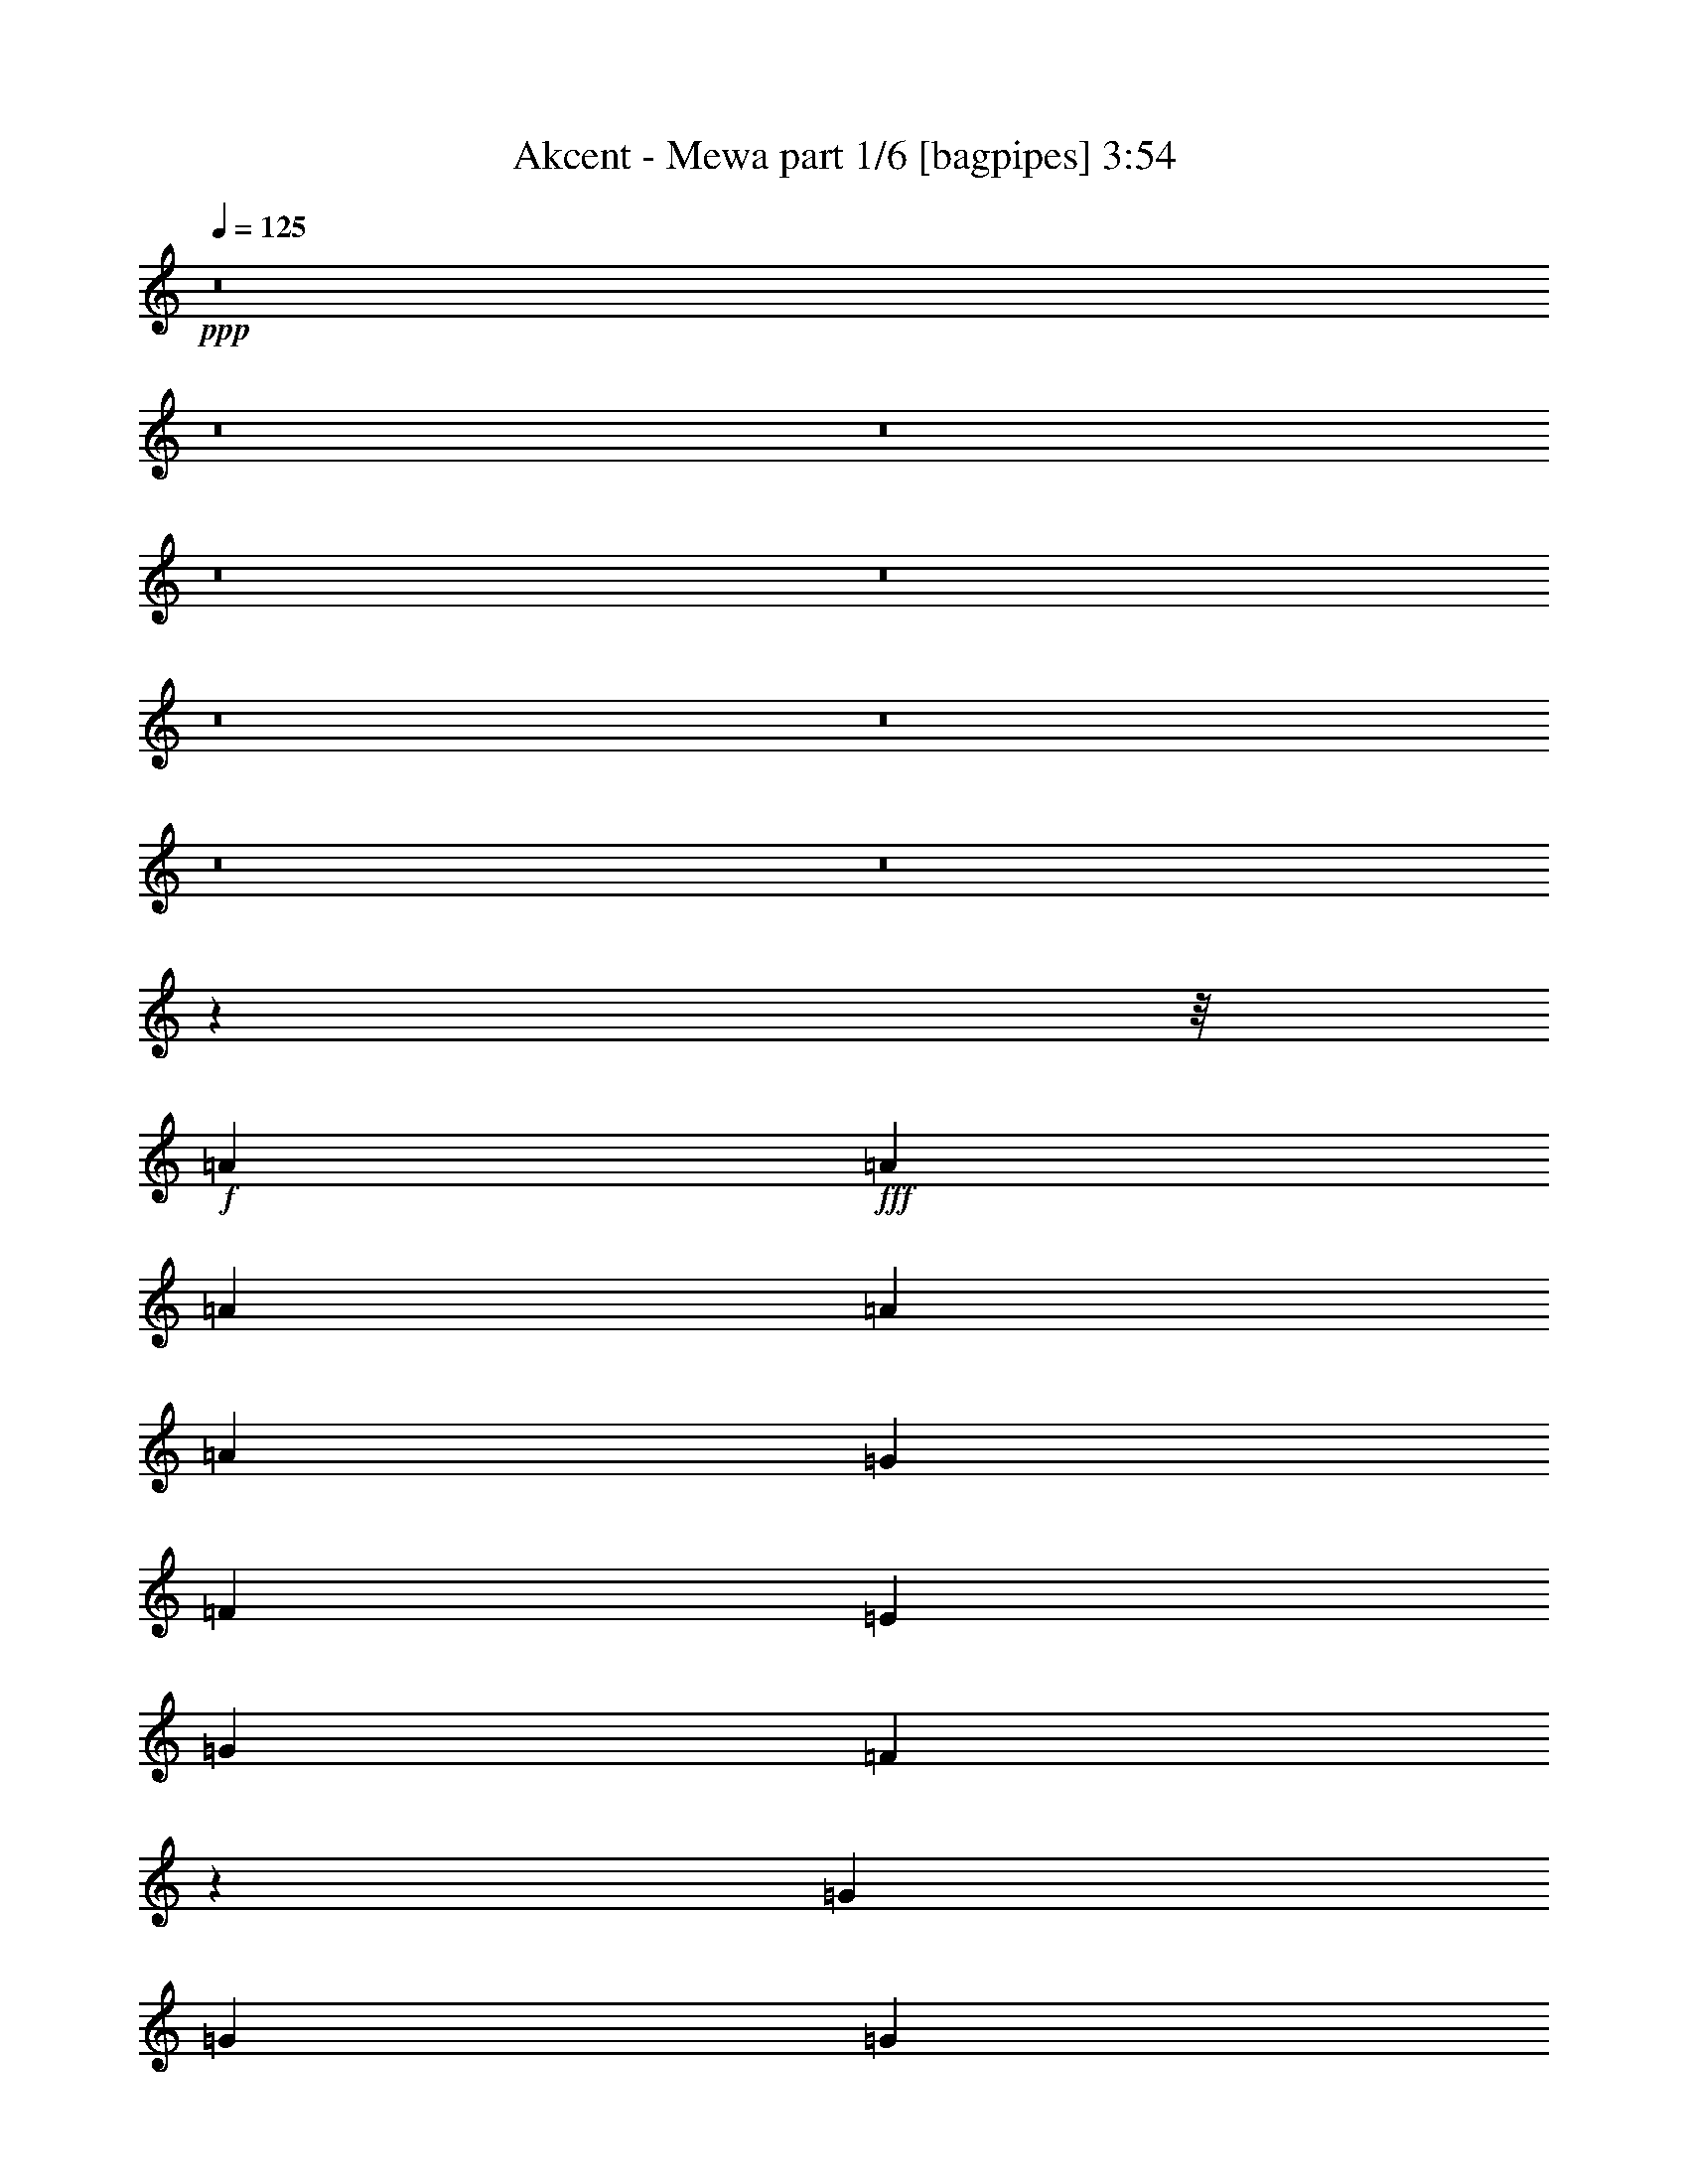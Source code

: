 % Produced with Bruzo's Transcoding Environment
% Transcribed by  Bruzo

X:1
T:  Akcent - Mewa part 1/6 [bagpipes] 3:54
Z: Transcribed with BruTE 64
L: 1/4
Q: 125
K: C
Z: Transcribed with BruTE 64
L: 1/4
Q: 125
K: C
+ppp+
z8
z8
z8
z8
z8
z8
z8
z8
z8
z209585/26448
z/8
+f+
[=A4409/8816]
+fff+
[=A4409/8816]
[=A4409/8816]
[=A4409/8816]
[=A4409/8816]
[=G4409/8816]
[=F4409/8816]
[=E4409/8816]
[=G4409/8816]
[=F467/912]
z39523/13224
[=G4409/8816]
[=G4409/8816]
[=G4409/8816]
[=G4409/8816]
[=G4409/8816]
[=D4409/8816]
[=E4409/8816]
[=F4409/8816]
[=E13361/13224]
z39547/13224
[=D4409/8816]
[=D4409/8816]
[=D4409/8816]
[=D4409/8816]
[=A4409/8816]
[=A4409/8816]
[=B4409/8816]
[=A4409/8816]
[=c4409/8816]
[=A13447/26448]
z39571/13224
[=B4409/8816]
[=B4409/8816]
[=B4409/8816]
[=E4409/8816]
[=E4409/8816]
[=E4409/8816]
[=c4409/8816]
[=B4409/8816]
[=A13313/13224]
z66049/13224
[=A4409/4408]
[=B4409/4408]
[=c13227/8816]
[=B4409/8816]
[=A4409/8816]
[=E4409/8816]
[=F4409/8816]
[=G4409/8816]
[=F13277/13224]
z6601/3306
[=G4409/8816]
[=A4409/8816]
[=B13227/8816]
[=A4409/8816]
[=G4409/8816]
[=D4409/8816]
[=E4409/8816]
[=F4409/8816]
[=E457/456]
z39655/13224
[=D4409/8816]
[=D4409/8816]
[=D4409/8816]
[=D4409/8816]
[=A4409/8816]
[=A4409/8816]
[=B4409/8816]
[=A4409/8816]
[=c4409/8816]
[=A39679/26448]
z26455/13224
[=B4409/8816]
[=B4409/8816]
[=B4409/8816]
[=E4409/8816]
[=E4409/8816]
[=E4409/8816]
[=c4409/8816]
[=B4409/8816]
[=A695/696]
z13249/13224
[=A4409/4408]
[=B4409/4408]
[=c13227/8816]
[=B4409/8816]
[=A4409/8816]
[=E4409/8816]
[=F4409/8816]
[=G4409/8816]
[=F13181/13224]
z6625/3306
[=G4409/8816]
[=A4409/8816]
[=B13227/8816]
[=A4409/8816]
[=G4409/8816]
[=D4409/8816]
[=E4409/8816]
[=F4409/8816]
[=E13157/13224]
z39751/13224
[=D4409/8816]
[=D4409/8816]
[=D4409/8816]
[=D4409/8816]
[=A4409/8816]
[=A4409/8816]
[=B4409/8816]
[=A4409/8816]
[=c4409/8816]
[=A39487/26448]
z26551/13224
[=B4409/8816]
[=B4409/8816]
[=B4409/8816]
[=E4409/8816]
[=E4409/8816]
[=E4409/8816]
[=c4409/8816]
[=B4409/8816]
[=A13109/13224]
z92707/13224
[=A4409/8816]
[=A4409/8816]
[=A4409/8816]
[=A4409/8816]
[=A4409/8816]
[=G4409/8816]
[=F4409/8816]
[=E4409/8816]
[=G4409/8816]
[=F12919/26448]
z39835/13224
[=G4409/8816]
[=G4409/8816]
[=G4409/8816]
[=G4409/8816]
[=G4409/8816]
[=D4409/8816]
[=E4409/8816]
[=F4409/8816]
[=E13049/13224]
z39859/13224
[=D4409/8816]
[=D4409/8816]
[=D4409/8816]
[=D4409/8816]
[=A4409/8816]
[=A4409/8816]
[=B4409/8816]
[=A4409/8816]
[=c4409/8816]
[=A12823/26448]
z1679/551
[=B4409/8816]
[=B4409/8816]
[=B4409/8816]
[=E4409/8816]
[=E4409/8816]
[=E4409/8816]
[=c4409/8816]
[=B4409/8816]
[=A8943/8816]
z43965/8816
[=A4409/4408]
[=B4409/4408]
[=c13227/8816]
[=B4409/8816]
[=A4409/8816]
[=E4409/8816]
[=F4409/8816]
[=G4409/8816]
[=F8919/8816]
z17535/8816
[=G4409/8816]
[=A4409/8816]
[=B13227/8816]
[=A4409/8816]
[=G4409/8816]
[=D4409/8816]
[=E4409/8816]
[=F4409/8816]
[=E307/304]
z26369/8816
[=D4409/8816]
[=D4409/8816]
[=D4409/8816]
[=D4409/8816]
[=A4409/8816]
[=A4409/8816]
[=B4409/8816]
[=A4409/8816]
[=c4409/8816]
[=A6647/4408]
z17569/8816
[=B4409/8816]
[=B4409/8816]
[=B4409/8816]
[=E4409/8816]
[=E4409/8816]
[=E4409/8816]
[=c4409/8816]
[=B4409/8816]
[=A8871/8816]
z8765/8816
[=A4409/4408]
[=B4409/4408]
[=c13227/8816]
[=B4409/8816]
[=A4409/8816]
[=E4409/8816]
[=F4409/8816]
[=G4409/8816]
[=F8855/8816]
z17599/8816
[=G4409/8816]
[=A4409/8816]
[=B13227/8816]
[=A4409/8816]
[=G4409/8816]
[=D4409/8816]
[=E4409/8816]
[=F4409/8816]
[=E8839/8816]
z26433/8816
[=D4409/8816]
[=D4409/8816]
[=D4409/8816]
[=D4409/8816]
[=A4409/8816]
[=A4409/8816]
[=B4409/8816]
[=A4409/8816]
[=c4409/8816]
[=A6615/4408]
z17633/8816
[=B4409/8816]
[=B4409/8816]
[=B4409/8816]
[=E4409/8816]
[=E4409/8816]
[=E4409/8816]
[=c4409/8816]
[=B4409/8816]
[=A8807/8816]
z8
z8
z8
z8
z61801/8816
[=A4409/8816]
[=A4409/8816]
[=A4409/8816]
[=A4409/8816]
[=A4409/8816]
[=G4409/8816]
[=F4409/8816]
[=E4409/8816]
[=G4409/8816]
[=F2155/4408]
z26553/8816
[=G4409/8816]
[=G4409/8816]
[=G4409/8816]
[=G4409/8816]
[=G4409/8816]
[=D4409/8816]
[=E4409/8816]
[=F4409/8816]
[=E8703/8816]
z26569/8816
[=D4409/8816]
[=D4409/8816]
[=D4409/8816]
[=D4409/8816]
[=A4409/8816]
[=A4409/8816]
[=B4409/8816]
[=A4409/8816]
[=c4409/8816]
[=A2139/4408]
z26585/8816
[=B7027/13224]
[=B4409/8816]
[=B4409/8816]
[=E4409/8816]
[=E4409/8816]
[=E4409/8816]
[=c4409/8816]
[=B4409/8816]
[=A26839/26448]
z131885/26448
[=A4409/4408]
[=B4409/4408]
[=c13227/8816]
[=B4409/8816]
[=A4409/8816]
[=E4409/8816]
[=F4409/8816]
[=G4409/8816]
[=F923/912]
z52595/26448
[=G4409/8816]
[=A4409/8816]
[=B13227/8816]
[=A4409/8816]
[=G4409/8816]
[=D4409/8816]
[=E4409/8816]
[=F4409/8816]
[=E26719/26448]
z4163/1392
[=D4409/8816]
[=D4409/8816]
[=D4409/8816]
[=D4409/8816]
[=A4409/8816]
[=A4409/8816]
[=B4409/8816]
[=A4409/8816]
[=c4409/8816]
[=A9973/6612]
z52697/26448
[=B4409/8816]
[=B4409/8816]
[=B4409/8816]
[=E4409/8816]
[=E4409/8816]
[=E4409/8816]
[=c4409/8816]
[=B4409/8816]
[=A26623/26448]
z26285/26448
[=A4409/4408]
[=B4409/4408]
[=c13227/8816]
[=B4409/8816]
[=A4409/8816]
[=E4409/8816]
[=F4409/8816]
[=G4409/8816]
[=F26575/26448]
z52787/26448
[=G4409/8816]
[=A4409/8816]
[=B13227/8816]
[=A4409/8816]
[=G4409/8816]
[=D4409/8816]
[=E4409/8816]
[=F4409/8816]
[=E26527/26448]
z79289/26448
[=D4409/8816]
[=D4409/8816]
[=D4409/8816]
[=D4409/8816]
[=A4409/8816]
[=A4409/8816]
[=B4409/8816]
[=A4409/8816]
[=c4409/8816]
[=A9925/6612]
z52889/26448
[=B4409/8816]
[=B4409/8816]
[=B4409/8816]
[=E4409/8816]
[=E4409/8816]
[=E4409/8816]
[=c4409/8816]
[=B4409/8816]
[=A26431/26448]
z79385/26448
[=D4409/8816]
[=D4409/8816]
[=D4409/8816]
[=D4409/8816]
[=A4409/8816]
[=A4409/8816]
[=B4409/8816]
[=A4409/8816]
[=c4409/8816]
[=A9901/6612]
z52985/26448
[=B4409/8816]
[=B4409/8816]
[=B4409/8816]
[=E4409/8816]
[=E4409/8816]
[=E4409/8816]
[=c4409/8816]
[=B4409/8816]
[=A26335/26448]
z8
z8
z8
z8
z8
z211991/26448
+mf+
[=c'4409/4408]
[=b1705/1653]
[=g4409/4408]
[=e8883/4408]
z8
z/4

X:2
T:  Akcent - Mewa part 2/6 [flute] 3:54
Z: Transcribed with BruTE 40
L: 1/4
Q: 125
K: C
Z: Transcribed with BruTE 40
L: 1/4
Q: 125
K: C
+ppp+
z8
z4410/551
+p+
[=A,4409/1102=C4409/1102=E4409/1102]
[=A,4409/1102=D4409/1102=F4409/1102]
[=G,4409/1102=B,4409/1102=D4409/1102]
[=G,4409/1102=B,4409/1102=E4409/1102]
[=A,4409/1102=D4409/1102=F4409/1102]
[=A,4409/1102=C4409/1102=E4409/1102]
[^G,4409/1102=B,4409/1102=E4409/1102]
[=A,4409/1102=C4409/1102=E4409/1102]
[=A,4409/1102=C4409/1102=E4409/1102]
[=A,4409/1102=D4409/1102=F4409/1102]
[=G,4409/1102=B,4409/1102=D4409/1102]
[=G,4409/1102=B,4409/1102=E4409/1102]
[=F,4409/1102=A,4409/1102=D4409/1102]
[=A,106643/26448=C106643/26448=E106643/26448]
[=G,4409/1102=B,4409/1102=E4409/1102]
[=A,4409/1102=C4409/1102=E4409/1102]
[=A,4409/1102=C4409/1102=E4409/1102]
[=A,4409/1102=D4409/1102=F4409/1102]
[=G,4409/1102=B,4409/1102=D4409/1102]
[=G,4409/1102=B,4409/1102=E4409/1102]
[=F,4409/1102=A,4409/1102=D4409/1102]
[=A,4409/1102=C4409/1102=E4409/1102]
[=G,4409/1102=B,4409/1102=E4409/1102]
[=A,52985/13224=C52985/13224=E52985/13224]
z52831/13224
[=A,4409/1102=C4409/1102=E4409/1102]
[=A,4409/1102=D4409/1102=F4409/1102]
[=G,4409/1102=B,4409/1102=D4409/1102]
[=G,4409/1102=B,4409/1102=E4409/1102]
[=F,4409/1102=A,4409/1102=D4409/1102]
[=A,4409/1102=C4409/1102=E4409/1102]
[=G,4409/1102=B,4409/1102=E4409/1102]
[=A,4409/1102=C4409/1102=E4409/1102]
[=A,4409/1102=C4409/1102=E4409/1102]
[=A,4409/1102=D4409/1102=F4409/1102]
[=G,4409/1102=B,4409/1102=D4409/1102]
[=G,4409/1102=B,4409/1102=E4409/1102]
[=F,4409/1102=A,4409/1102=D4409/1102]
[=A,4409/1102=C4409/1102=E4409/1102]
[=G,4409/1102=B,4409/1102=E4409/1102]
[=A,52781/13224=C52781/13224=E52781/13224]
z53035/13224
[=A,4409/1102=C4409/1102=E4409/1102]
[=A,4409/1102=D4409/1102=F4409/1102]
[=G,4409/1102=B,4409/1102=D4409/1102]
[=G,4409/1102=B,4409/1102=E4409/1102]
[=F,4409/1102=A,4409/1102=D4409/1102]
[=A,53321/13224=C53321/13224=E53321/13224]
[=G,4409/1102=B,4409/1102=E4409/1102]
[=A,35391/8816=C35391/8816=E35391/8816]
z35153/8816
[=A,4409/1102=C4409/1102=E4409/1102]
[=A,4409/1102=D4409/1102=F4409/1102]
[=G,4409/1102=B,4409/1102=D4409/1102]
[=G,4409/1102=B,4409/1102=E4409/1102]
[=F,4409/1102=A,4409/1102=D4409/1102]
[=A,4409/1102=C4409/1102=E4409/1102]
[=G,4409/1102=B,4409/1102=E4409/1102]
[=A,4409/1102=C4409/1102=E4409/1102]
[=A,4409/1102=C4409/1102=E4409/1102]
[=A,4409/1102=D4409/1102=F4409/1102]
[=G,4409/1102=B,4409/1102=D4409/1102]
[=G,4409/1102=B,4409/1102=E4409/1102]
[=F,4409/1102=A,4409/1102=D4409/1102]
[=A,4409/1102=C4409/1102=E4409/1102]
[=G,4409/1102=B,4409/1102=E4409/1102]
[=A,35255/8816=C35255/8816=E35255/8816]
z35289/8816
[=A,4409/1102=C4409/1102=E4409/1102]
[=A,4409/1102=C4409/1102=F4409/1102]
[=G,4409/1102=B,4409/1102=D4409/1102]
[=G,4409/1102=B,4409/1102=E4409/1102]
[=A,4409/1102=C4409/1102=E4409/1102]
[=A,4409/1102=C4409/1102=F4409/1102]
[=G,4409/551=B,4409/551=D4409/551]
[=A,4409/1102=C4409/1102=E4409/1102]
[=A,4409/1102=D4409/1102=F4409/1102]
[=G,4409/1102=B,4409/1102=D4409/1102]
[=G,4409/1102=B,4409/1102=E4409/1102]
[=F,4409/1102=A,4409/1102=D4409/1102]
[=A,4409/1102=C4409/1102=E4409/1102]
[=G,106643/26448=B,106643/26448=E106643/26448]
[=A,106183/26448=C106183/26448=E106183/26448]
z105449/26448
[=A,4409/1102=C4409/1102=E4409/1102]
[=A,4409/1102=D4409/1102=F4409/1102]
[=G,4409/1102=B,4409/1102=D4409/1102]
[=G,4409/1102=B,4409/1102=E4409/1102]
[=F,4409/1102=A,4409/1102=D4409/1102]
[=A,4409/1102=C4409/1102=E4409/1102]
[=G,4409/1102=B,4409/1102=E4409/1102]
[=A,4409/1102=C4409/1102=E4409/1102]
[=A,4409/1102=C4409/1102=E4409/1102]
[=A,4409/1102=D4409/1102=F4409/1102]
[=G,4409/1102=B,4409/1102=D4409/1102]
[=G,4409/1102=B,4409/1102=E4409/1102]
[=F,4409/1102=A,4409/1102=D4409/1102]
[=A,4409/1102=C4409/1102=E4409/1102]
[=G,4409/1102=B,4409/1102=E4409/1102]
[=A,4409/1102=C4409/1102=E4409/1102]
[=F,4409/1102=A,4409/1102=D4409/1102]
[=A,4409/1102=C4409/1102=E4409/1102]
[=G,4409/1102=B,4409/1102=E4409/1102]
[=A,4409/1102=C4409/1102=E4409/1102]
[=A,4409/1102=C4409/1102=E4409/1102]
[=A,4409/1102=D4409/1102=F4409/1102]
[=G,4409/1102=B,4409/1102=D4409/1102]
[=G,4409/1102=B,4409/1102=E4409/1102]
[=F,4409/1102=A,4409/1102=D4409/1102]
[=A,4409/1102=C4409/1102=E4409/1102]
[=G,4409/1102=B,4409/1102=E4409/1102]
[=A,4409/1102=C4409/1102=E4409/1102]
[=F,4409/1102=A,4409/1102=D4409/1102]
[=A,4409/1102=C4409/1102=E4409/1102]
[=G,4409/1102=B,4409/1102=E4409/1102]
[=A,26761/6612=C26761/6612=E26761/6612]
z8
z9/4

X:3
T:  Akcent - Mewa part 3/6 [lute] 3:54
Z: Transcribed with BruTE 100
L: 1/4
Q: 125
K: C
Z: Transcribed with BruTE 100
L: 1/4
Q: 125
K: C
+ppp+
z8
z13231/2204
+fff+
[=A4409/4408]
[=B4409/4408]
[=c13227/8816]
[=B4409/8816]
[=A4409/8816]
[=E3307/13224]
[=E6613/26448]
[=F4409/8816]
[=G4409/8816]
[=F13227/4408]
[=G4409/8816]
[=A4409/8816]
[=B13227/8816]
[=A4409/8816]
[=G4409/8816]
[=D3307/13224]
[=D6613/26448]
[=E4409/8816]
[=F4409/8816]
[=E4409/1102]
[=D4409/8816]
[=D4409/8816]
[=D4409/8816]
[=D4409/8816]
[=A4409/8816]
[=A4409/8816]
[=B4409/8816]
[=A4409/8816]
[=c4409/8816]
[=A3307/13224]
[=A6613/26448]
[=A13227/4408]
[=B4409/8816]
[=B4409/8816]
[=B4409/8816]
[=E4409/8816]
[=E4409/8816]
[=E4409/8816]
[=c4409/8816]
[=B4409/8816]
[=A4409/2204]
[=A4409/4408]
[=B4409/4408]
[=c13227/8816]
[=B4409/8816]
[=A4409/8816]
[=E3307/13224]
[=E6613/26448]
[=F4409/8816]
[=G4409/8816]
[=F13227/4408]
[=G4409/8816]
[=A4409/8816]
[=B13227/8816]
[=A4409/8816]
[=G4409/8816]
[=D3307/13224]
[=D6613/26448]
[=E4409/8816]
[=F4409/8816]
[=E4409/1102]
[=D4409/8816]
[=D4409/8816]
[=D4409/8816]
[=D4409/8816]
[=A4409/8816]
[=A4409/8816]
[=B4409/8816]
[=A4409/8816]
[=c4409/8816]
[=A3307/13224]
[=A155/551]
[=A13227/4408]
[=B4409/8816]
[=B4409/8816]
[=B4409/8816]
[=E4409/8816]
[=E4409/8816]
[=E4409/8816]
[=c4409/8816]
[=B4409/8816]
[=A4409/1102]
[=A6613/26448]
[=A3307/13224]
[=A4409/8816]
[=A4409/8816]
[=A4409/8816]
[=A4409/8816]
[=G4409/8816]
[=F4409/8816]
[=E4409/8816]
[=G4409/8816]
[=F467/912]
z65819/26448
[=F6613/26448]
[=F3307/13224]
[=G4409/8816]
[=G4409/8816]
[=G4409/8816]
[=G4409/8816]
[=G4409/8816]
[=D6613/26448]
[=D3307/13224]
[=E4409/8816]
[=F4409/8816]
[=E13361/13224]
z65867/26448
[=E6613/26448]
[=E3307/13224]
[=D4409/8816]
[=D4409/8816]
[=D4409/8816]
[=D4409/8816]
[=A4409/8816]
[=A4409/8816]
[=B4409/8816]
[=A4409/8816]
[=c4409/8816]
[=A6613/26448]
[=A3307/13224]
[=A6667/6612]
z39467/26448
[=E6613/26448]
[=E3307/13224]
[=B4409/8816]
[=B4409/8816]
[=B4409/8816]
[=E4409/8816]
[=E4409/8816]
[=E4409/8816]
[=c4409/8816]
[=B4409/8816]
[=A/8]
[=A3307/26448]
[=A3307/26448]
[=A3307/26448]
[=A/8]
[=A3307/26448]
[=A3307/26448]
[=A3307/26448]
[=A/8]
[=A3307/26448]
[=A3307/26448]
[=A3307/26448]
[=A/8]
[=A3307/26448]
[=A3307/26448]
[=A3307/26448]
[=A/8]
[=A3307/26448]
[=A3307/26448]
[=A3307/26448]
[=A/8]
[=A3307/26448]
[=A3307/26448]
[=A3467/26448]
z13147/13224
[=E6689/13224=A6689/13224=e6689/13224=a6689/13224]
z46219/13224
[=c13227/8816]
[=B4409/8816]
[=A4409/8816]
[=E6613/26448]
[=E3307/13224]
[=F4409/8816]
[=G4409/8816]
[=F13227/4408]
[=G4409/8816]
[=A4409/8816]
[=B13227/8816]
[=A4409/8816]
[=G4409/8816]
[=D6613/26448]
[=D3307/13224]
[=E4409/8816]
[=F4409/8816]
[=E4409/1102]
[=D4409/8816]
[=D4409/8816]
[=D4409/8816]
[=D4409/8816]
[=A4409/8816]
[=A4409/8816]
[=B4409/8816]
[=A4409/8816]
[=c4409/8816]
[=A6613/26448]
[=A3307/13224]
[=A13227/4408]
[=B4409/8816]
[=B4409/8816]
[=B4409/8816]
[=E4409/8816]
[=E4409/8816]
[=E4409/8816]
[=c4409/8816]
[=B4409/8816]
[=A4409/2204]
[=A4409/4408]
[=B4409/4408]
[=c13227/8816]
[=B4409/8816]
[=A4409/8816]
[=E6613/26448]
[=E3307/13224]
[=F4409/8816]
[=G4409/8816]
[=F13227/4408]
[=G4409/8816]
[=A4409/8816]
[=B13227/8816]
[=A4409/8816]
[=G4409/8816]
[=D6613/26448]
[=D3307/13224]
[=E4409/8816]
[=F4409/8816]
[=E4409/1102]
[=D4409/8816]
[=D4409/8816]
[=D4409/8816]
[=D4409/8816]
[=A4409/8816]
[=A4409/8816]
[=B4409/8816]
[=A4409/8816]
[=c4409/8816]
[=A6613/26448]
[=A3307/13224]
[=A13227/4408]
[=B4409/8816]
[=B4409/8816]
[=B4409/8816]
[=E4409/8816]
[=E4409/8816]
[=E4409/8816]
[=c4409/8816]
[=B4409/8816]
[=A52781/13224]
z53035/13224
[=A6613/26448]
[=A3307/13224]
[=A4409/8816]
[=A4409/8816]
[=A4409/8816]
[=A4409/8816]
[=G4409/8816]
[=F4409/8816]
[=E4409/8816]
[=G4409/8816]
[=F12919/26448]
z3497/1392
[=F6613/26448]
[=F3307/13224]
[=G4409/8816]
[=G4409/8816]
[=G4409/8816]
[=G4409/8816]
[=G4409/8816]
[=D6613/26448]
[=D3307/13224]
[=E4409/8816]
[=F4409/8816]
[=E13049/13224]
z66491/26448
+ff+
[=E6613/26448]
[=E3307/13224]
+fff+
[=D4409/8816]
[=D4409/8816]
[=D4409/8816]
[=D4409/8816]
[=A4409/8816]
[=A4409/8816]
[=B4409/8816]
[=A4409/8816]
[=c4409/8816]
[=A6613/26448]
[=A3307/13224]
[=A6511/6612]
z13639/8816
[=E3307/13224]
[=E6613/26448]
[=B4409/8816]
[=B4409/8816]
[=B4409/8816]
[=E4409/8816]
[=E4409/8816]
[=E4409/8816]
[=c4409/8816]
[=B4409/8816]
[=A3307/26448]
[=A3307/26448]
[=A/8]
[=A3307/26448]
[=A3307/26448]
[=A3307/26448]
[=A/8]
[=A3307/26448]
[=A3307/26448]
[=A3307/26448]
[=A/8]
[=A3307/26448]
[=A3307/26448]
[=A3307/26448]
[=A/8]
[=A3307/26448]
[=A3307/26448]
[=A3307/26448]
[=A/8]
[=A3307/26448]
[=A3307/26448]
[=A3307/26448]
[=A/8]
[=A1835/13224]
z8697/8816
[=E4527/8816=A4527/8816=e4527/8816=a4527/8816]
z30745/8816
[=c13227/8816]
[=B4409/8816]
[=A4409/8816]
[=E3307/13224]
[=E6613/26448]
[=F4409/8816]
[=G4409/8816]
[=F13227/4408]
[=G4409/8816]
[=A4409/8816]
[=B13227/8816]
[=A4409/8816]
[=G4409/8816]
[=D3307/13224]
[=D6613/26448]
[=E4409/8816]
[=F4409/8816]
[=E4409/1102]
[=D4409/8816]
[=D4409/8816]
[=D4409/8816]
[=D4409/8816]
[=A4409/8816]
[=A4409/8816]
[=B4409/8816]
[=A4409/8816]
[=c4409/8816]
[=A3307/13224]
[=A6613/26448]
[=A13227/4408]
[=B4409/8816]
[=B4409/8816]
[=B4409/8816]
[=E4409/8816]
[=E4409/8816]
[=E4409/8816]
[=c4409/8816]
[=B4409/8816]
[=A4409/2204]
[=A4409/4408]
[=B4409/4408]
[=c13227/8816]
[=B4409/8816]
[=A4409/8816]
[=E3307/13224]
[=E6613/26448]
[=F4409/8816]
[=G4409/8816]
[=F13227/4408]
[=G4409/8816]
[=A4409/8816]
[=B13227/8816]
[=A4409/8816]
[=G4409/8816]
[=D3307/13224]
[=D6613/26448]
[=E4409/8816]
[=F4409/8816]
[=E4409/1102]
[=D4409/8816]
[=D4409/8816]
[=D4409/8816]
[=D4409/8816]
[=A4409/8816]
[=A4409/8816]
[=B4409/8816]
[=A4409/8816]
[=c4409/8816]
[=A3307/13224]
[=A6613/26448]
[=A13227/4408]
[=B4409/8816]
[=B4409/8816]
[=B4409/8816]
[=E4409/8816]
[=E4409/8816]
[=E4409/8816]
[=c4409/8816]
[=B4409/8816]
[=A35255/8816]
z35289/8816
[=e4409/2204]
[=a4409/4408]
[=e4409/4408]
[=f3307/13224]
[=g6613/26448]
[=f3307/13224]
[=e6613/26448]
[=f4409/2204]
[=e4409/4408]
[=d4409/2204]
[=g4409/4408]
[=a4409/4408]
[=e13227/4408]
[=a4409/8816]
[=b4409/8816]
[=c'13227/8816]
[=b4409/8816]
[=a4409/8816]
[=e4409/8816]
[=f4409/8816]
[=g4409/8816]
[=f13227/4408]
[=a4409/4408]
[=g4409/1102]
[=d4409/2204]
[=c'3307/13224]
[=b6613/26448]
[=a3307/13224]
+mp+
[=c'6613/26448]
[=b3307/13224]
[=a6349/26448]
z4497/8816
+fff+
[=A3307/13224]
[=A6613/26448]
[=A4409/8816]
[=A4409/8816]
[=A4409/8816]
[=A4409/8816]
[=G4409/8816]
[=F4409/8816]
[=E4409/8816]
[=G4409/8816]
[=F2155/4408]
z1384/551
[=F3307/13224]
[=F6613/26448]
[=G4409/8816]
[=G4409/8816]
[=G4409/8816]
[=G4409/8816]
[=G4409/8816]
[=D3307/13224]
[=D6613/26448]
[=E4409/8816]
[=F4409/8816]
[=E8703/8816]
z1385/551
[=E3307/13224]
[=E6613/26448]
[=D4409/8816]
[=D4409/8816]
[=D4409/8816]
[=D4409/8816]
[=A4409/8816]
[=A4409/8816]
[=B4409/8816]
[=A4409/8816]
[=c4409/8816]
[=A3307/13224]
[=A6613/26448]
[=A8685/8816]
z835/551
[=E3307/13224]
[=E6613/26448]
[=B7027/13224]
[=B4409/8816]
[=B4409/8816]
[=E4409/8816]
[=E4409/8816]
[=E4409/8816]
[=c4409/8816]
[=B4409/8816]
[=A/8]
[=A3307/26448]
[=A3307/26448]
[=A3307/26448]
[=A/8]
[=A3307/26448]
[=A3307/26448]
[=A3307/26448]
[=A/8]
[=A3307/26448]
[=A3307/26448]
[=A3307/26448]
[=A/8]
[=A3307/26448]
[=A3307/26448]
[=A3307/26448]
[=A/8]
[=A3307/26448]
[=A3307/26448]
[=A3307/26448]
[=A/8]
[=A3307/26448]
[=A3307/26448]
[=A230/1653]
z26081/26448
[=E13591/26448=A13591/26448=e13591/26448=a13591/26448]
z92225/26448
[=c13227/8816]
[=B4409/8816]
[=A4409/8816]
[=E6613/26448]
[=E3307/13224]
[=F4409/8816]
[=G4409/8816]
[=F13227/4408]
[=G4409/8816]
[=A4409/8816]
[=B13227/8816]
[=A4409/8816]
[=G4409/8816]
[=D6613/26448]
[=D3307/13224]
[=E4409/8816]
[=F4409/8816]
[=E4409/1102]
[=D4409/8816]
[=D4409/8816]
[=D4409/8816]
[=D4409/8816]
[=A4409/8816]
[=A4409/8816]
[=B4409/8816]
[=A4409/8816]
[=c4409/8816]
[=A6613/26448]
[=A3307/13224]
[=A13227/4408]
[=B4409/8816]
[=B4409/8816]
[=B4409/8816]
[=E4409/8816]
[=E4409/8816]
[=E4409/8816]
[=c4409/8816]
[=B4409/8816]
[=A4409/2204]
[=A4409/4408]
[=B4409/4408]
[=c13227/8816]
[=B4409/8816]
[=A4409/8816]
[=E6613/26448]
[=E3307/13224]
[=F4409/8816]
[=G4409/8816]
[=F13227/4408]
[=G4409/8816]
[=A4409/8816]
[=B13227/8816]
[=A4409/8816]
[=G4409/8816]
[=D6613/26448]
[=D3307/13224]
[=E4409/8816]
[=F4409/8816]
[=E4409/1102]
[=D4409/8816]
[=D4409/8816]
[=D4409/8816]
[=D4409/8816]
[=A4409/8816]
[=A4409/8816]
[=B4409/8816]
[=A4409/8816]
[=c4409/8816]
[=A6613/26448]
[=A3307/13224]
[=A13227/4408]
[=B4409/8816]
[=B4409/8816]
[=B4409/8816]
[=E4409/8816]
[=E4409/8816]
[=E4409/8816]
[=c4409/8816]
[=B4409/8816]
[=A4409/1102]
[=D4409/8816]
[=D4409/8816]
[=D4409/8816]
[=D4409/8816]
[=A4409/8816]
[=A4409/8816]
[=B4409/8816]
[=A4409/8816]
[=c4409/8816]
[=A6613/26448]
[=A3307/13224]
[=A13227/4408]
[=B4409/8816]
[=B4409/8816]
[=B4409/8816]
[=E4409/8816]
[=E4409/8816]
[=E4409/8816]
[=c4409/8816]
[=B4409/8816]
[=A4409/2204]
[=A4409/4408]
[=B4409/4408]
[=c13227/8816]
[=B4409/8816]
[=A4409/8816]
[=E6613/26448]
[=E3307/13224]
[=F4409/8816]
[=G4409/8816]
[=F13227/4408]
[=G4409/8816]
[=A4409/8816]
[=B13227/8816]
[=A4409/8816]
[=G4409/8816]
[=D6613/26448]
[=D3307/13224]
[=E4409/8816]
[=F4409/8816]
[=E4409/1102]
[=D4409/8816]
[=D4409/8816]
[=D4409/8816]
[=D4409/8816]
[=A4409/8816]
[=A4409/8816]
[=B4409/8816]
[=A4409/8816]
[=c4409/8816]
[=A6613/26448]
[=A3307/13224]
[=A13227/4408]
[=B4409/8816]
[=B4409/8816]
[=B4409/8816]
[=E4409/8816]
[=E4409/8816]
[=E4409/8816]
[=c4409/8816]
[=B4409/8816]
[=A4409/1102]
[=D4409/8816]
[=D4409/8816]
[=D4409/8816]
[=D4409/8816]
[=A4409/8816]
[=A4409/8816]
[=B4409/8816]
[=A4409/8816]
[=c4409/8816]
[=A6613/26448]
[=A3307/13224]
[=A13227/4408]
[=B4409/8816]
[=B4409/8816]
[=B4409/8816]
[=E4409/8816]
[=E4409/8816]
[=E4409/8816]
[=c4409/8816]
[=B4409/8816]
[=A4409/4408]
[=c4409/4408=c'4409/4408]
[=B1705/1653=b1705/1653]
[=G4409/4408=g4409/4408]
[=E8883/4408=e8883/4408]
z8
z/4

X:4
T:  Akcent - Mewa part 4/6 [harp] 3:54
Z: Transcribed with BruTE 90
L: 1/4
Q: 125
K: C
Z: Transcribed with BruTE 90
L: 1/4
Q: 125
K: C
+ppp+
z8
z8
z8
z8
z8
z8
z22093/4408
+fff+
[=G4409/4408=g4409/4408]
+f+
[=A4409/4408=a4409/4408]
[=B4409/4408=b4409/4408]
[=A1095/551=a1095/551]
z13285/4408
[=c4409/4408=c'4409/4408]
[=B4409/4408=b4409/4408]
[=G4409/4408=g4409/4408]
[=D1094/551=d1094/551]
z80585/26448
[=G4409/4408=g4409/4408]
[=F4409/4408=f4409/4408]
[=E4984/1653=e4984/1653]
z8
z8
z8
z8
z8
z8
z8
z8
z8
z46307/6612
[=G4409/4408=g4409/4408]
[=A4409/4408=a4409/4408]
[=B4409/4408=b4409/4408]
[=A26393/13224=a26393/13224]
z19871/6612
[=c4409/4408=c'4409/4408]
[=B4409/4408=b4409/4408]
[=G4409/4408=g4409/4408]
[=D26369/13224=d26369/13224]
z19883/6612
[=G4409/4408=g4409/4408]
[=F4409/4408=f4409/4408]
[=E9893/3306=e9893/3306]
z8
z8
z8
z8
z8
z8
z8
z8
z8
z8
z13481/4408
[=G4409/4408=g4409/4408]
[=A4409/4408=a4409/4408]
[=B4409/4408=b4409/4408]
[=A17663/8816=a17663/8816]
z26427/8816
[=c4409/4408=c'4409/4408]
[=B4409/4408=b4409/4408]
[=G4409/4408=g4409/4408]
[=D17647/8816=d17647/8816]
z26443/8816
[=G4409/4408=g4409/4408]
[=F4409/4408=f4409/4408]
[=E26449/8816=e26449/8816]
z8
z8
z8
z8
z8
z8
z8
z8
z8
z8
z8
z8
z8
z8
z20219/6612
[=G4409/4408=g4409/4408]
[=A4409/4408=a4409/4408]
[=B4409/4408=b4409/4408]
[=A52999/26448=a52999/26448]
z79271/26448
[=c4409/4408=c'4409/4408]
[=B4409/4408=b4409/4408]
[=G4409/4408=g4409/4408]
[=D52951/26448=d52951/26448]
z79319/26448
[=G4409/4408=g4409/4408]
[=F4409/4408=f4409/4408]
[=E79357/26448=e79357/26448]
z8
z8
z8
z8
z8
z8
z8
z8
z8
z8
z5/16

X:5
T:  Akcent - Mewa part 5/6 [theorbo] 3:54
Z: Transcribed with BruTE 64
L: 1/4
Q: 125
K: C
Z: Transcribed with BruTE 64
L: 1/4
Q: 125
K: C
+ppp+
z8
z13231/2204
+fff+
[=A,4409/8816]
[=A,4409/8816]
[=B,4409/8816]
[=B,4409/8816]
[=A,4409/8816]
[=A,4409/8816]
[=A,4409/8816]
[=A,4409/8816]
[=A,4409/8816]
[=A,4409/8816]
[=A,4409/8816]
[=A,4409/8816]
[=D4409/8816]
[=D4409/8816]
[=D4409/8816]
[=D4409/8816]
[=D4409/8816]
[=D4409/8816]
[=D4409/8816]
[=D4409/8816]
[=G,4409/8816]
[=G,4409/8816]
[=G,4409/8816]
[=G,4409/8816]
[=G,4409/8816]
[=G,4409/8816]
[=G,4409/8816]
[=G,4409/8816]
[=E4409/8816]
[=E4409/8816]
[=E4409/8816]
[=E4409/8816]
[=E4409/8816]
[=E4409/8816]
[=E4409/8816]
[=E4409/8816]
[=D4409/8816]
[=D4409/8816]
[=D4409/8816]
[=D4409/8816]
[=D4409/8816]
[=D4409/8816]
[=D4409/8816]
[=D4409/8816]
[=A,4409/8816]
[=A,4409/8816]
[=A,4409/8816]
[=A,4409/8816]
[=A,4409/8816]
[=A,4409/8816]
[=A,4409/8816]
[=A,4409/8816]
[=E4409/8816]
[=E4409/8816]
[=E4409/8816]
[=E4409/8816]
[=E4409/8816]
[=E4409/8816]
[=E4409/8816]
[=E4409/8816]
[=A,4409/8816]
[=A,4409/8816]
[=A,4409/8816]
[=A,4409/8816]
[=A,4409/8816]
[=A,4409/8816]
[=A,4409/8816]
[=A,4409/8816]
[=A,4409/8816]
[=A,4409/8816]
[=A,4409/8816]
[=A,4409/8816]
[=A,4409/8816]
[=A,4409/8816]
[=A,4409/8816]
[=A,4409/8816]
[=D4409/8816]
[=D4409/8816]
[=D4409/8816]
[=D4409/8816]
[=D4409/8816]
[=D4409/8816]
[=D4409/8816]
[=D4409/8816]
[=G,4409/8816]
[=G,4409/8816]
[=G,4409/8816]
[=G,4409/8816]
[=G,4409/8816]
[=G,4409/8816]
[=G,4409/8816]
[=G,4409/8816]
[=E4409/8816]
[=E4409/8816]
[=E4409/8816]
[=E4409/8816]
[=E4409/8816]
[=E4409/8816]
[=E4409/8816]
[=E4409/8816]
[=D4409/8816]
[=D4409/8816]
[=D4409/8816]
[=D4409/8816]
[=D4409/8816]
[=D4409/8816]
[=D4409/8816]
[=D4409/8816]
[=A,4409/8816]
[=A,7027/13224]
[=A,4409/8816]
[=A,4409/8816]
[=A,4409/8816]
[=A,4409/8816]
[=A,4409/8816]
[=A,4409/8816]
[=E4409/8816]
[=E4409/8816]
[=E4409/8816]
[=E4409/8816]
[=E4409/8816]
[=E4409/8816]
[=E4409/8816]
[=E4409/8816]
[=A,4409/8816]
[=A,4409/8816]
[=A,4409/8816]
[=A,4409/8816]
[=A,4409/8816]
[=A,4409/8816]
[=A,4409/8816]
[=A,4409/8816]
[=A,4409/8816]
[=A,4409/8816]
[=A,4409/8816]
[=A,4409/8816]
[=A,4409/8816]
[=A,4409/8816]
[=A,4409/8816]
[=A,4409/8816]
[=D4409/8816]
[=D4409/8816]
[=D4409/8816]
[=D4409/8816]
[=D4409/8816]
[=D4409/8816]
[=D4409/8816]
[=D4409/8816]
[=G,4409/8816]
[=G,4409/8816]
[=G,4409/8816]
[=G,4409/8816]
[=G,4409/8816]
[=G,4409/8816]
[=G,4409/8816]
[=G,4409/8816]
[=E4409/8816]
[=E4409/8816]
[=E4409/8816]
[=E4409/8816]
[=E4409/8816]
[=E4409/8816]
[=E4409/8816]
[=E4409/8816]
[=D4409/8816]
[=D4409/8816]
[=D4409/8816]
[=D4409/8816]
[=D4409/8816]
[=D4409/8816]
[=D4409/8816]
[=D4409/8816]
[=A,4409/8816]
[=A,4409/8816]
[=A,4409/8816]
[=A,4409/8816]
[=A,4409/8816]
[=A,4409/8816]
[=A,4409/8816]
[=A,4409/8816]
[=E4409/8816]
[=E4409/8816]
[=E4409/8816]
[=E4409/8816]
[=E4409/8816]
[=E4409/8816]
[=E4409/8816]
[=E4409/8816]
[=A,4409/8816]
[=A,4409/8816]
[=A,4409/8816]
[=A,4409/8816]
[=A,4409/8816]
[=A,4409/8816]
[=A,4409/8816]
[=A,13381/26448]
z26377/13224
[=A,4409/8816]
[=A,4409/8816]
[=B,4409/8816]
[=B,4409/8816]
[=A,4409/8816]
[=A,4409/8816]
[=A,4409/8816]
[=A,4409/8816]
[=A,4409/8816]
[=A,4409/8816]
[=A,4409/8816]
[=A,4409/8816]
[=D4409/8816]
[=D4409/8816]
[=D4409/8816]
[=D4409/8816]
[=D4409/8816]
[=D4409/8816]
[=D4409/8816]
[=D4409/8816]
[=G,4409/8816]
[=G,4409/8816]
[=G,4409/8816]
[=G,4409/8816]
[=G,4409/8816]
[=G,4409/8816]
[=G,4409/8816]
[=G,4409/8816]
[=E4409/8816]
[=E4409/8816]
[=E4409/8816]
[=E4409/8816]
[=E4409/8816]
[=E4409/8816]
[=E4409/8816]
[=E4409/8816]
[=D4409/8816]
[=D4409/8816]
[=D4409/8816]
[=D4409/8816]
[=D4409/8816]
[=D4409/8816]
[=D4409/8816]
[=D4409/8816]
[=A,4409/8816]
[=A,4409/8816]
[=A,4409/8816]
[=A,4409/8816]
[=A,4409/8816]
[=A,4409/8816]
[=A,4409/8816]
[=A,4409/8816]
[=E4409/8816]
[=E4409/8816]
[=E4409/8816]
[=E4409/8816]
[=E4409/8816]
[=E4409/8816]
[=E4409/8816]
[=E4409/8816]
[=A,4409/8816]
[=A,4409/8816]
[=A,4409/8816]
[=A,4409/8816]
[=A,4409/8816]
[=A,4409/8816]
[=A,4409/8816]
[=A,4409/8816]
[=A,4409/8816]
[=A,4409/8816]
[=A,4409/8816]
[=A,4409/8816]
[=A,4409/8816]
[=A,4409/8816]
[=A,4409/8816]
[=A,4409/8816]
[=D4409/8816]
[=D4409/8816]
[=D4409/8816]
[=D4409/8816]
[=D4409/8816]
[=D4409/8816]
[=D4409/8816]
[=D4409/8816]
[=G,4409/8816]
[=G,4409/8816]
[=G,4409/8816]
[=G,4409/8816]
[=G,4409/8816]
[=G,4409/8816]
[=G,4409/8816]
[=G,4409/8816]
[=E4409/8816]
[=E4409/8816]
[=E4409/8816]
[=E4409/8816]
[=E4409/8816]
[=E4409/8816]
[=E4409/8816]
[=E4409/8816]
[=D4409/8816]
[=D4409/8816]
[=D4409/8816]
[=D4409/8816]
[=D4409/8816]
[=D4409/8816]
[=D4409/8816]
[=D4409/8816]
[=A,4409/8816]
[=A,4409/8816]
[=A,4409/8816]
[=A,4409/8816]
[=A,4409/8816]
[=A,4409/8816]
[=A,4409/8816]
[=A,4409/8816]
[=E4409/8816]
[=E4409/8816]
[=E4409/8816]
[=E4409/8816]
[=E4409/8816]
[=E4409/8816]
[=E4409/8816]
[=E4409/8816]
[=A,4409/8816]
[=A,4409/8816]
[=A,4409/8816]
[=A,4409/8816]
[=A,4409/8816]
[=A,4409/8816]
[=A,4409/8816]
[=A,4409/8816]
[=A,4409/8816]
[=A,4409/8816]
[=G,4409/8816]
[=G,4409/8816]
[=F4409/8816]
[=F4409/8816]
[=E4409/8816]
[=E4409/8816]
[=A,4409/8816]
[=A,4409/8816]
[=A,4409/8816]
[=A,4409/8816]
[=A,4409/8816]
[=A,4409/8816]
[=A,4409/8816]
[=A,4409/8816]
[=D4409/8816]
[=D4409/8816]
[=D4409/8816]
[=D4409/8816]
[=D4409/8816]
[=D4409/8816]
[=D4409/8816]
[=D4409/8816]
[=G,4409/8816]
[=G,4409/8816]
[=G,4409/8816]
[=G,4409/8816]
[=G,4409/8816]
[=G,4409/8816]
[=G,4409/8816]
[=G,4409/8816]
[=E4409/8816]
[=E4409/8816]
[=E4409/8816]
[=E4409/8816]
[=E4409/8816]
[=E4409/8816]
[=E4409/8816]
[=E4409/8816]
[=D4409/8816]
[=D4409/8816]
[=D4409/8816]
[=D4409/8816]
[=D4409/8816]
[=D4409/8816]
[=D4409/8816]
[=D4409/8816]
[=A,4409/8816]
[=A,4409/8816]
[=A,4409/8816]
[=A,4409/8816]
[=A,4409/8816]
[=A,14053/26448]
[=A,4409/8816]
[=A,4409/8816]
[=E4409/8816]
[=E4409/8816]
[=E4409/8816]
[=E4409/8816]
[=E4409/8816]
[=E4409/8816]
[=E4409/8816]
[=E4409/8816]
[=A,4409/8816]
[=A,4409/8816]
[=A,4409/8816]
[=A,4409/8816]
[=A,4409/8816]
[=A,4409/8816]
[=A,4409/8816]
[=A,283/551]
z17517/8816
[=A,4409/8816]
[=A,4409/8816]
[=B,4409/8816]
[=B,4409/8816]
[=A,4409/8816]
[=A,4409/8816]
[=A,4409/8816]
[=A,4409/8816]
[=A,4409/8816]
[=A,4409/8816]
[=A,4409/8816]
[=A,4409/8816]
[=D4409/8816]
[=D4409/8816]
[=D4409/8816]
[=D4409/8816]
[=D4409/8816]
[=D4409/8816]
[=D4409/8816]
[=D4409/8816]
[=G,4409/8816]
[=G,4409/8816]
[=G,4409/8816]
[=G,4409/8816]
[=G,4409/8816]
[=G,4409/8816]
[=G,4409/8816]
[=G,4409/8816]
[=E4409/8816]
[=E4409/8816]
[=E4409/8816]
[=E4409/8816]
[=E4409/8816]
[=E4409/8816]
[=E4409/8816]
[=E4409/8816]
[=D4409/8816]
[=D4409/8816]
[=D4409/8816]
[=D4409/8816]
[=D4409/8816]
[=D4409/8816]
[=D4409/8816]
[=D4409/8816]
[=A,4409/8816]
[=A,4409/8816]
[=A,4409/8816]
[=A,4409/8816]
[=A,4409/8816]
[=A,4409/8816]
[=A,4409/8816]
[=A,4409/8816]
[=E4409/8816]
[=E4409/8816]
[=E4409/8816]
[=E4409/8816]
[=E4409/8816]
[=E4409/8816]
[=E4409/8816]
[=E4409/8816]
[=A,4409/8816]
[=A,4409/8816]
[=A,4409/8816]
[=A,4409/8816]
[=A,4409/8816]
[=A,4409/8816]
[=A,4409/8816]
[=A,4409/8816]
[=A,4409/8816]
[=A,4409/8816]
[=A,4409/8816]
[=A,4409/8816]
[=A,4409/8816]
[=A,4409/8816]
[=A,4409/8816]
[=A,4409/8816]
[=D4409/8816]
[=D4409/8816]
[=D4409/8816]
[=D4409/8816]
[=D4409/8816]
[=D4409/8816]
[=D4409/8816]
[=D4409/8816]
[=G,4409/8816]
[=G,4409/8816]
[=G,4409/8816]
[=G,4409/8816]
[=G,4409/8816]
[=G,4409/8816]
[=G,4409/8816]
[=G,4409/8816]
[=E4409/8816]
[=E4409/8816]
[=E4409/8816]
[=E4409/8816]
[=E4409/8816]
[=E4409/8816]
[=E4409/8816]
[=E4409/8816]
[=D4409/8816]
[=D4409/8816]
[=D4409/8816]
[=D4409/8816]
[=D4409/8816]
[=D4409/8816]
[=D4409/8816]
[=D4409/8816]
[=A,4409/8816]
[=A,4409/8816]
[=A,4409/8816]
[=A,4409/8816]
[=A,4409/8816]
[=A,4409/8816]
[=A,4409/8816]
[=A,4409/8816]
[=E4409/8816]
[=E4409/8816]
[=E4409/8816]
[=E4409/8816]
[=E4409/8816]
[=E4409/8816]
[=E4409/8816]
[=E4409/8816]
[=A,4409/8816]
[=A,4409/8816]
[=A,4409/8816]
[=A,4409/8816]
[=A,4409/8816]
[=A,4409/8816]
[=A,4409/8816]
[=A,4409/8816]
[=A,4409/8816]
[=A,4409/8816]
[=G,4409/8816]
[=G,4409/8816]
[=F4409/8816]
[=F4409/8816]
[=E4409/8816]
[=E4409/8816]
[=A,4409/8816]
[=A,4409/8816]
[=A,4409/8816]
[=A,4409/8816]
[=A,4409/8816]
[=A,4409/8816]
[=A,4409/8816]
[=A,4409/8816]
[=F4409/8816]
[=F4409/8816]
[=F4409/8816]
[=F4409/8816]
[=F4409/8816]
[=F4409/8816]
[=F4409/8816]
[=F4409/8816]
[=G,4409/8816]
[=G,4409/8816]
[=G,4409/8816]
[=G,4409/8816]
[=G,4409/8816]
[=G,4409/8816]
[=G,4409/8816]
[=G,4409/8816]
[=E4409/8816]
[=E4409/8816]
[=E4409/8816]
[=E4409/8816]
[=E4409/8816]
[=E4409/8816]
[=E4409/8816]
[=E4409/8816]
[=A,4409/8816]
[=A,4409/8816]
[=A,4409/8816]
[=A,4409/8816]
[=A,4409/8816]
[=A,4409/8816]
[=A,4409/8816]
[=A,4409/8816]
[=F4409/8816]
[=F4409/8816]
[=F4409/8816]
[=F4409/8816]
[=F4409/8816]
[=F4409/8816]
[=F4409/8816]
[=F4409/8816]
[=G,4409/8816]
[=G,4409/8816]
[=G,4409/8816]
[=G,4409/8816]
[=G,4409/8816]
[=G,4409/8816]
[=G,4409/8816]
[=G,4409/8816]
[=G,4409/8816]
[=G,4409/8816]
[=G,4409/8816]
[=G,4409/8816]
[=G,4409/8816]
[=G,4409/8816]
[=G,4409/8816]
[=G,4409/8816]
[=A,4409/8816]
[=A,4409/8816]
[=A,4409/8816]
[=A,4409/8816]
[=A,4409/8816]
[=A,4409/8816]
[=A,4409/8816]
[=A,4409/8816]
[=D4409/8816]
[=D4409/8816]
[=D4409/8816]
[=D4409/8816]
[=D4409/8816]
[=D4409/8816]
[=D4409/8816]
[=D4409/8816]
[=G,4409/8816]
[=G,4409/8816]
[=G,4409/8816]
[=G,4409/8816]
[=G,4409/8816]
[=G,4409/8816]
[=G,4409/8816]
[=G,4409/8816]
[=E4409/8816]
[=E4409/8816]
[=E4409/8816]
[=E4409/8816]
[=E4409/8816]
[=E4409/8816]
[=E4409/8816]
[=E4409/8816]
[=D4409/8816]
[=D4409/8816]
[=D4409/8816]
[=D4409/8816]
[=D4409/8816]
[=D4409/8816]
[=D4409/8816]
[=D4409/8816]
[=A,4409/8816]
[=A,4409/8816]
[=A,4409/8816]
[=A,4409/8816]
[=A,4409/8816]
[=A,4409/8816]
[=A,4409/8816]
[=A,4409/8816]
[=E7027/13224]
[=E4409/8816]
[=E4409/8816]
[=E4409/8816]
[=E4409/8816]
[=E4409/8816]
[=E4409/8816]
[=E4409/8816]
[=A,4409/8816]
[=A,4409/8816]
[=A,4409/8816]
[=A,4409/8816]
[=A,4409/8816]
[=A,4409/8816]
[=A,4409/8816]
[=A,6797/13224]
z52541/26448
[=A,4409/8816]
[=A,4409/8816]
[=B,4409/8816]
[=B,4409/8816]
[=A,4409/8816]
[=A,4409/8816]
[=A,4409/8816]
[=A,4409/8816]
[=A,4409/8816]
[=A,4409/8816]
[=A,4409/8816]
[=A,4409/8816]
[=D4409/8816]
[=D4409/8816]
[=D4409/8816]
[=D4409/8816]
[=D4409/8816]
[=D4409/8816]
[=D4409/8816]
[=D4409/8816]
[=G,4409/8816]
[=G,4409/8816]
[=G,4409/8816]
[=G,4409/8816]
[=G,4409/8816]
[=G,4409/8816]
[=G,4409/8816]
[=G,4409/8816]
[=E4409/8816]
[=E4409/8816]
[=E4409/8816]
[=E4409/8816]
[=E4409/8816]
[=E4409/8816]
[=E4409/8816]
[=E4409/8816]
[=D4409/8816]
[=D4409/8816]
[=D4409/8816]
[=D4409/8816]
[=D4409/8816]
[=D4409/8816]
[=D4409/8816]
[=D4409/8816]
[=A,4409/8816]
[=A,4409/8816]
[=A,4409/8816]
[=A,4409/8816]
[=A,4409/8816]
[=A,4409/8816]
[=A,4409/8816]
[=A,4409/8816]
[=E4409/8816]
[=E4409/8816]
[=E4409/8816]
[=E4409/8816]
[=E4409/8816]
[=E4409/8816]
[=E4409/8816]
[=E4409/8816]
[=A,4409/8816]
[=A,4409/8816]
[=A,4409/8816]
[=A,4409/8816]
[=A,4409/8816]
[=A,4409/8816]
[=A,4409/8816]
[=A,4409/8816]
[=A,4409/8816]
[=A,4409/8816]
[=A,4409/8816]
[=A,4409/8816]
[=A,4409/8816]
[=A,4409/8816]
[=A,4409/8816]
[=A,4409/8816]
[=D4409/8816]
[=D4409/8816]
[=D4409/8816]
[=D4409/8816]
[=D4409/8816]
[=D4409/8816]
[=D4409/8816]
[=D4409/8816]
[=G,4409/8816]
[=G,4409/8816]
[=G,4409/8816]
[=G,4409/8816]
[=G,4409/8816]
[=G,4409/8816]
[=G,4409/8816]
[=G,4409/8816]
[=E4409/8816]
[=E4409/8816]
[=E4409/8816]
[=E4409/8816]
[=E4409/8816]
[=E4409/8816]
[=E4409/8816]
[=E4409/8816]
[=D4409/8816]
[=D4409/8816]
[=D4409/8816]
[=D4409/8816]
[=D4409/8816]
[=D4409/8816]
[=D4409/8816]
[=D4409/8816]
[=A,4409/8816]
[=A,4409/8816]
[=A,4409/8816]
[=A,4409/8816]
[=A,4409/8816]
[=A,4409/8816]
[=A,4409/8816]
[=A,4409/8816]
[=E4409/8816]
[=E4409/8816]
[=E4409/8816]
[=E4409/8816]
[=E4409/8816]
[=E4409/8816]
[=E4409/8816]
[=E4409/8816]
[=A,4409/8816]
[=A,4409/8816]
[=A,4409/8816]
[=A,4409/8816]
[=A,4409/8816]
[=A,4409/8816]
[=A,4409/8816]
[=A,4409/8816]
[=D4409/8816]
[=D4409/8816]
[=D4409/8816]
[=D4409/8816]
[=D4409/8816]
[=D4409/8816]
[=D4409/8816]
[=D4409/8816]
[=A,4409/8816]
[=A,4409/8816]
[=A,4409/8816]
[=A,4409/8816]
[=A,4409/8816]
[=A,4409/8816]
[=A,4409/8816]
[=A,4409/8816]
[=E4409/8816]
[=E4409/8816]
[=E4409/8816]
[=E4409/8816]
[=E4409/8816]
[=E4409/8816]
[=E4409/8816]
[=E4409/8816]
[=A,4409/8816]
[=A,4409/8816]
[=A,4409/8816]
[=A,4409/8816]
[=A,4409/8816]
[=A,4409/8816]
[=A,4409/8816]
[=A,4409/8816]
[=A,4409/8816]
[=A,4409/8816]
[=A,4409/8816]
[=A,4409/8816]
[=A,4409/8816]
[=A,4409/8816]
[=A,4409/8816]
[=A,4409/8816]
[=D4409/8816]
[=D4409/8816]
[=D4409/8816]
[=D4409/8816]
[=D4409/8816]
[=D4409/8816]
[=D4409/8816]
[=D4409/8816]
[=G,4409/8816]
[=G,4409/8816]
[=G,4409/8816]
[=G,4409/8816]
[=G,4409/8816]
[=G,4409/8816]
[=G,4409/8816]
[=G,4409/8816]
[=E4409/8816]
[=E4409/8816]
[=E4409/8816]
[=E4409/8816]
[=E4409/8816]
[=E4409/8816]
[=E4409/8816]
[=E4409/8816]
[=D4409/8816]
[=D4409/8816]
[=D4409/8816]
[=D4409/8816]
[=D4409/8816]
[=D4409/8816]
[=D4409/8816]
[=D4409/8816]
[=A,4409/8816]
[=A,4409/8816]
[=A,4409/8816]
[=A,4409/8816]
[=A,4409/8816]
[=A,4409/8816]
[=A,4409/8816]
[=A,4409/8816]
[=E4409/8816]
[=E4409/8816]
[=E4409/8816]
[=E4409/8816]
[=E4409/8816]
[=E4409/8816]
[=E4409/8816]
[=E4409/8816]
[=A,4409/8816]
[=A,4409/8816]
[=A,4409/8816]
[=A,4409/8816]
[=A,4409/8816]
[=A,4409/8816]
[=A,4409/8816]
[=A,4409/8816]
[=D4409/8816]
[=D4409/8816]
[=D4409/8816]
[=D4409/8816]
[=D4409/8816]
[=D4409/8816]
[=D4409/8816]
[=D4409/8816]
[=A,4409/8816]
[=A,4409/8816]
[=A,4409/8816]
[=A,4409/8816]
[=A,4409/8816]
[=A,4409/8816]
[=A,4409/8816]
[=A,4409/8816]
[=E4409/8816]
[=E4409/8816]
[=E4409/8816]
[=E4409/8816]
[=E4409/8816]
[=E4409/8816]
[=E4409/8816]
[=E4409/8816]
[=A,4409/8816]
[=A,4409/8816]
[=A,4409/8816]
[=A,4409/8816]
[=A,14053/26448]
[=A,4409/8816]
[=B,4409/8816]
[=B,4543/8816]
z8
z9/4

X:6
T:  Akcent - Mewa part 6/6 [drums] 3:54
Z: Transcribed with BruTE 64
L: 1/4
Q: 125
K: C
Z: Transcribed with BruTE 64
L: 1/4
Q: 125
K: C
+ppp+
+mf+
[=F,4409/4408]
+pp+
[=F,4409/4408]
[=F,4409/4408]
[=F,4409/4408]
[=F,4409/4408]
[=F,4409/4408]
[=F,4409/4408]
[=C4409/4408]
[^C,4409/4408=F,4409/4408]
[^C,4409/4408=C4409/4408]
[^C,4409/4408=F,4409/4408]
[^C,4409/4408=C4409/4408]
[^C,4409/4408=F,4409/4408]
[^C,4409/4408=C4409/4408]
[^C,4409/4408=F,4409/4408]
[^C,4409/4408=C4409/4408]
[^C,4409/4408=F,4409/4408]
[^C,4409/4408=C4409/4408]
[^C,4409/4408=F,4409/4408]
[^C,4409/4408=C4409/4408]
[^C,4409/4408=F,4409/4408]
[^C,4409/4408=C4409/4408]
[^C,4409/4408=F,4409/4408]
[^C,4409/4408=C4409/4408]
[^C,4409/4408=F,4409/4408]
[^C,4409/4408=C4409/4408]
[^C,4409/4408=F,4409/4408]
[^C,4409/4408=C4409/4408]
[^C,4409/4408=F,4409/4408]
[^C,4409/4408=C4409/4408]
[^C,4409/4408=F,4409/4408]
[^C,4409/8816=C4409/8816]
[^C,4409/8816=C4409/8816]
[^C,4409/4408=F,4409/4408]
[^C,4409/4408=C4409/4408]
[^C,4409/4408=F,4409/4408]
[^C,4409/4408=C4409/4408]
[^C,4409/4408=F,4409/4408]
[^C,4409/4408=C4409/4408]
[^C,4409/4408=F,4409/4408]
[^C,4409/4408=C4409/4408]
[^C,4409/4408=F,4409/4408]
[^C,4409/4408=C4409/4408]
[^C,4409/4408=F,4409/4408]
[^C,4409/4408=C4409/4408]
[^C,4409/4408=F,4409/4408]
[^C,4409/4408=C4409/4408]
+ppp+
[^C,3307/13224]
[^C,6613/26448]
[^C,3307/13224]
[^C,6613/26448]
+pp+
[^C,3307/13224=C3307/13224]
[^C,6613/26448=C6613/26448]
[^C,3307/13224=C3307/13224]
[^C,6613/26448=C6613/26448]
[^C,4409/4408=F,4409/4408]
[^C,4409/4408=C4409/4408]
[^C,4409/4408=F,4409/4408]
[^C,4409/4408=C4409/4408]
[^C,4409/4408=F,4409/4408]
[^C,4409/4408=C4409/4408]
[^C,4409/4408=F,4409/4408]
[^C,4409/4408=C4409/4408]
[^C,4409/4408=F,4409/4408]
[^C,4409/4408=C4409/4408]
[^C,4409/4408=F,4409/4408]
[^C,4409/4408=C4409/4408]
[^C,4409/4408=F,4409/4408]
[^C,4409/4408=C4409/4408]
[^C,4409/4408=F,4409/4408]
[^C,4409/8816=C4409/8816]
[^C,4409/8816=C4409/8816]
[^C,4409/4408=F,4409/4408]
[^C,4409/4408=C4409/4408]
[^C,4409/4408=F,4409/4408]
[^C,4409/4408=C4409/4408]
[^C,27281/26448=F,27281/26448]
[^C,4409/4408=C4409/4408]
[^C,4409/4408=F,4409/4408]
[^C,4409/4408=C4409/4408]
[^C,4409/4408=F,4409/4408]
[^C,4409/4408=C4409/4408]
[^C,4409/4408=F,4409/4408]
[^C,4409/4408=C4409/4408]
[^C,4409/4408=F,4409/4408]
[^C,4409/4408=C4409/4408]
[^C,6613/26448=C6613/26448]
[^C,3307/13224=C3307/13224]
[^C,6613/26448=C6613/26448]
[^C,3307/13224=C3307/13224]
[^C,4409/8816=C4409/8816]
[^C,4409/8816=C4409/8816]
[^C,4409/4408=F,4409/4408]
[^C,4409/4408=C4409/4408]
[^C,4409/4408=F,4409/4408]
[^C,4409/4408=C4409/4408]
[^C,4409/4408=F,4409/4408]
[^C,4409/4408=C4409/4408]
[^C,4409/4408=F,4409/4408]
[^C,4409/4408=C4409/4408]
[^C,4409/4408=F,4409/4408]
[^C,4409/4408=C4409/4408]
[^C,4409/4408=F,4409/4408]
[^C,4409/4408=C4409/4408]
[^C,4409/4408=F,4409/4408]
[^C,4409/4408=C4409/4408]
[^C,4409/4408=F,4409/4408]
[^C,4409/4408=C4409/4408]
[^C,4409/4408=F,4409/4408]
[^C,4409/4408=C4409/4408]
[^C,4409/4408=F,4409/4408]
[^C,4409/4408=C4409/4408]
[^C,4409/4408=F,4409/4408]
[^C,4409/4408=C4409/4408]
[^C,4409/4408=F,4409/4408]
[^C,4409/4408=C4409/4408]
[^C,4409/4408=F,4409/4408]
[^C,4409/4408=C4409/4408]
[^C,4409/4408=F,4409/4408]
[^C,4409/4408=C4409/4408]
[^C,4409/4408=F,4409/4408]
[^C,4409/4408=C4409/4408]
[^C,4409/4408=F,4409/4408]
[^C,4409/4408=C4409/4408]
[^C,4409/4408=F,4409/4408]
[^C,4409/4408=C4409/4408]
[^C,4409/4408=F,4409/4408]
[^C,4409/4408=C4409/4408]
[^C,4409/4408=F,4409/4408]
[^C,4409/4408=C4409/4408]
[^C,4409/4408=F,4409/4408]
[^C,4409/4408=C4409/4408]
[^C,4409/4408=F,4409/4408]
[^C,4409/4408=C4409/4408]
[^C,4409/4408=F,4409/4408]
[^C,4409/4408=C4409/4408]
[^C,4409/4408=F,4409/4408]
[^C,4409/4408=C4409/4408]
[^C,4409/4408=F,4409/4408]
[^C,4409/4408=C4409/4408]
[^C,4409/4408=F,4409/4408]
[^C,4409/4408=C4409/4408]
[^C,4409/4408=F,4409/4408]
[^C,4409/8816=C4409/8816]
[^C,4409/8816=C4409/8816]
[^C,4409/4408=F,4409/4408]
[^C,4409/4408=C4409/4408]
[^C,4409/4408=F,4409/4408]
[^C,4409/4408=C4409/4408]
[^C,4409/4408=F,4409/4408]
[^C,4409/4408=C4409/4408]
[^C,4409/4408=F,4409/4408]
[^C,4409/4408=C4409/4408]
[^C,4409/4408=F,4409/4408]
[^C,4409/4408=C4409/4408]
[^C,4409/4408=F,4409/4408]
[^C,4409/4408=C4409/4408]
[^C,4409/4408=F,4409/4408]
[^C,4409/4408=C4409/4408]
+ppp+
[^C,6613/26448]
[^C,3307/13224]
[^C,6613/26448]
[^C,3307/13224]
+pp+
[^C,6613/26448=C6613/26448]
[^C,3307/13224=C3307/13224]
[^C,6613/26448=C6613/26448]
[^C,3307/13224=C3307/13224]
[^C,4409/4408=F,4409/4408]
[^C,4409/4408=C4409/4408]
[^C,4409/4408=F,4409/4408]
[^C,4409/4408=C4409/4408]
[^C,4409/4408=F,4409/4408]
[^C,4409/4408=C4409/4408]
[^C,4409/4408=F,4409/4408]
[^C,4409/4408=C4409/4408]
[^C,4409/4408=F,4409/4408]
[^C,4409/4408=C4409/4408]
[^C,4409/4408=F,4409/4408]
[^C,4409/4408=C4409/4408]
[^C,4409/4408=F,4409/4408]
[^C,4409/4408=C4409/4408]
[^C,4409/4408=F,4409/4408]
[^C,4409/8816=C4409/8816]
[^C,4409/8816=C4409/8816]
[^C,4409/4408=F,4409/4408]
[^C,4409/4408=C4409/4408]
[^C,4409/4408=F,4409/4408]
[^C,4409/4408=C4409/4408]
[^C,4409/4408=F,4409/4408]
[^C,4409/4408=C4409/4408]
[^C,4409/4408=F,4409/4408]
[^C,4409/4408=C4409/4408]
[^C,4409/4408=F,4409/4408]
[^C,4409/4408=C4409/4408]
[^C,4409/4408=F,4409/4408]
[^C,4409/4408=C4409/4408]
[^C,4409/4408=F,4409/4408]
[^C,4409/4408=C4409/4408]
[^C,4409/4408=F,4409/4408]
[^C,4409/4408=C4409/4408]
[^C,4409/4408=F,4409/4408]
[^C,4409/4408=C4409/4408]
[^C,6613/26448=C6613/26448]
[^C,3307/13224=C3307/13224]
[^C,6613/26448=C6613/26448]
[^C,3307/13224=C3307/13224]
[^C,4409/8816=C4409/8816]
[^C,4409/8816=C4409/8816]
[^C,4409/4408=F,4409/4408]
[^C,4409/4408=C4409/4408]
[^C,4409/4408=F,4409/4408]
[^C,4409/4408=C4409/4408]
[^C,4409/4408=F,4409/4408]
[^C,4409/4408=C4409/4408]
[^C,4409/4408=F,4409/4408]
[^C,4409/4408=C4409/4408]
[^C,4409/4408=F,4409/4408]
[^C,4409/4408=C4409/4408]
[^C,4409/4408=F,4409/4408]
[^C,4409/4408=C4409/4408]
[^C,4409/4408=F,4409/4408]
[^C,4409/4408=C4409/4408]
[^C,4409/4408=F,4409/4408]
[^C,4409/4408=C4409/4408]
[^C,4409/4408=F,4409/4408]
[^C,4409/4408=C4409/4408]
[^C,4409/4408=F,4409/4408]
[^C,4409/4408=C4409/4408]
[^C,4409/4408=F,4409/4408]
[^C,4409/4408=C4409/4408]
[^C,1705/1653=F,1705/1653]
[^C,4409/4408=C4409/4408]
[^C,4409/4408=F,4409/4408]
[^C,4409/4408=C4409/4408]
[^C,4409/4408=F,4409/4408]
[^C,4409/4408=C4409/4408]
[^C,4409/4408=F,4409/4408]
[^C,4409/4408=C4409/4408]
[^C,4409/4408=F,4409/4408]
[^C,4409/4408=C4409/4408]
[^C,4409/4408=F,4409/4408]
[^C,4409/4408=C4409/4408]
[^C,4409/4408=F,4409/4408]
[^C,4409/4408=C4409/4408]
[^C,4409/4408=F,4409/4408]
[^C,4409/4408=C4409/4408]
[^C,4409/4408=F,4409/4408]
[^C,4409/4408=C4409/4408]
[^C,4409/4408=F,4409/4408]
[^C,4409/4408=C4409/4408]
[^C,4409/4408=F,4409/4408]
[^C,4409/4408=C4409/4408]
[^C,4409/4408=F,4409/4408]
[^C,4409/4408=C4409/4408]
[^C,4409/4408=F,4409/4408]
[^C,4409/4408=C4409/4408]
[^C,4409/4408=F,4409/4408]
[^C,4409/4408=C4409/4408]
[^C,4409/4408=F,4409/4408]
[^C,4409/8816=C4409/8816]
[^C,4409/8816=C4409/8816]
[^C,4409/4408=F,4409/4408]
[^C,4409/4408=C4409/4408]
[^C,4409/4408=F,4409/4408]
[^C,4409/4408=C4409/4408]
[^C,4409/4408=F,4409/4408]
[^C,4409/4408=C4409/4408]
[^C,4409/4408=F,4409/4408]
[^C,4409/4408=C4409/4408]
[^C,4409/4408=F,4409/4408]
[^C,4409/4408=C4409/4408]
[^C,4409/4408=F,4409/4408]
[^C,4409/4408=C4409/4408]
[^C,4409/4408=F,4409/4408]
[^C,4409/4408=C4409/4408]
+ppp+
[^C,3307/13224]
[^C,6613/26448]
[^C,3307/13224]
[^C,6613/26448]
+pp+
[^C,3307/13224=C3307/13224]
[^C,6613/26448=C6613/26448]
[^C,3307/13224=C3307/13224]
[^C,6613/26448=C6613/26448]
[^C,4409/4408=F,4409/4408]
[^C,4409/4408=C4409/4408]
[^C,4409/4408=F,4409/4408]
[^C,4409/4408=C4409/4408]
[^C,4409/4408=F,4409/4408]
[^C,4409/4408=C4409/4408]
[^C,4409/4408=F,4409/4408]
[^C,4409/4408=C4409/4408]
[^C,4409/4408=F,4409/4408]
[^C,4409/4408=C4409/4408]
[^C,4409/4408=F,4409/4408]
[^C,4409/4408=C4409/4408]
[^C,4409/4408=F,4409/4408]
[^C,4409/4408=C4409/4408]
[^C,4409/4408=F,4409/4408]
[^C,4409/8816=C4409/8816]
[^C,4409/8816=C4409/8816]
[^C,4409/4408=F,4409/4408]
[^C,4409/4408=C4409/4408]
[^C,4409/4408=F,4409/4408]
[^C,4409/4408=C4409/4408]
[^C,4409/4408=F,4409/4408]
[^C,4409/4408=C4409/4408]
[^C,4409/4408=F,4409/4408]
[^C,4409/4408=C4409/4408]
[^C,4409/4408=F,4409/4408]
[^C,4409/4408=C4409/4408]
[^C,4409/4408=F,4409/4408]
[^C,4409/4408=C4409/4408]
[^C,4409/4408=F,4409/4408]
[^C,4409/4408=C4409/4408]
[^C,4409/4408=F,4409/4408]
[^C,4409/4408=C4409/4408]
[^C,4409/4408=F,4409/4408]
[^C,4409/4408=C4409/4408]
[^C,3307/13224=C3307/13224]
[^C,6613/26448=C6613/26448]
[^C,3307/13224=C3307/13224]
[^C,6613/26448=C6613/26448]
[^C,4409/8816=C4409/8816]
[^C,4409/8816=C4409/8816]
[^C,4409/4408=F,4409/4408]
[^C,4409/4408=C4409/4408]
[^C,4409/4408=F,4409/4408]
[^C,4409/4408=C4409/4408]
[^C,4409/4408=F,4409/4408]
[^C,4409/4408=C4409/4408]
[^C,4409/4408=F,4409/4408]
[^C,4409/4408=C4409/4408]
[^C,4409/4408=F,4409/4408]
[^C,4409/4408=C4409/4408]
[^C,4409/4408=F,4409/4408]
[^C,4409/4408=C4409/4408]
[^C,4409/4408=F,4409/4408]
[^C,4409/4408=C4409/4408]
[^C,4409/4408=F,4409/4408]
[^C,4409/4408=C4409/4408]
[^C,4409/4408=F,4409/4408]
[^C,4409/4408=C4409/4408]
[^C,4409/4408=F,4409/4408]
[^C,4409/4408=C4409/4408]
[^C,4409/4408=F,4409/4408]
[^C,4409/4408=C4409/4408]
[^C,4409/4408=F,4409/4408]
[^C,4409/4408=C4409/4408]
[^C,4409/4408=F,4409/4408]
[^C,4409/4408=C4409/4408]
[^C,4409/4408=F,4409/4408]
[^C,4409/4408=C4409/4408]
[^C,4409/4408=F,4409/4408]
[^C,4409/4408=C4409/4408]
[^C,3307/13224=C3307/13224]
[^C,6613/26448=C6613/26448]
[^C,3307/13224=C3307/13224]
[^C,6613/26448=C6613/26448]
[^C,4409/8816=C4409/8816]
[^C,4409/8816=C4409/8816]
[^C,4409/4408=F,4409/4408]
[^C,4409/4408=C4409/4408]
[^C,4409/4408=F,4409/4408]
[^C,4409/4408=C4409/4408]
[^C,4409/4408=F,4409/4408]
[^C,4409/4408=C4409/4408]
[^C,4409/4408=F,4409/4408]
[^C,4409/4408=C4409/4408]
[^C,4409/4408=F,4409/4408]
[^C,4409/4408=C4409/4408]
[^C,4409/4408=F,4409/4408]
[^C,4409/4408=C4409/4408]
[^C,4409/4408=F,4409/4408]
[^C,4409/4408=C4409/4408]
[^C,4409/4408=F,4409/4408]
[^C,4409/4408=C4409/4408]
[^C,4409/4408=F,4409/4408]
[^C,4409/4408=C4409/4408]
[^C,4409/4408=F,4409/4408]
[^C,4409/4408=C4409/4408]
[^C,4409/4408=F,4409/4408]
[^C,4409/4408=C4409/4408]
[^C,4409/4408=F,4409/4408]
[^C,4409/4408=C4409/4408]
[^C,27281/26448=F,27281/26448]
[^C,4409/4408=C4409/4408]
[^C,4409/4408=F,4409/4408]
[^C,4409/4408=C4409/4408]
[^C,4409/4408=F,4409/4408]
[^C,4409/4408=C4409/4408]
[^C,4409/4408=F,4409/4408]
[^C,4409/4408=C4409/4408]
[^C,4409/4408=F,4409/4408]
[^C,4409/4408=C4409/4408]
[^C,4409/4408=F,4409/4408]
[^C,4409/4408=C4409/4408]
[^C,4409/4408=F,4409/4408]
[^C,4409/4408=C4409/4408]
[^C,4409/4408=F,4409/4408]
[^C,4409/4408=C4409/4408]
[^C,4409/4408=F,4409/4408]
[^C,4409/4408=C4409/4408]
[^C,4409/4408=F,4409/4408]
[^C,4409/4408=C4409/4408]
[^C,4409/4408=F,4409/4408]
[^C,4409/4408=C4409/4408]
[^C,4409/4408=F,4409/4408]
[^C,4409/4408=C4409/4408]
[^C,4409/4408=F,4409/4408]
[^C,4409/4408=C4409/4408]
[^C,4409/4408=F,4409/4408]
[^C,4409/8816=C4409/8816]
[^C,4409/8816=C4409/8816]
[^C,4409/4408=F,4409/4408]
[^C,4409/4408=C4409/4408]
[^C,4409/4408=F,4409/4408]
[^C,4409/4408=C4409/4408]
[^C,4409/4408=F,4409/4408]
[^C,4409/4408=C4409/4408]
[^C,4409/4408=F,4409/4408]
[^C,4409/4408=C4409/4408]
[^C,4409/4408=F,4409/4408]
[^C,4409/4408=C4409/4408]
[^C,4409/4408=F,4409/4408]
[^C,4409/4408=C4409/4408]
[^C,4409/4408=F,4409/4408]
[^C,4409/4408=C4409/4408]
+ppp+
[^C,6613/26448]
[^C,3307/13224]
[^C,6613/26448]
[^C,3307/13224]
+pp+
[^C,6613/26448=C6613/26448]
[^C,3307/13224=C3307/13224]
[^C,6613/26448=C6613/26448]
[^C,3307/13224=C3307/13224]
[^C,4409/4408=F,4409/4408]
[^C,4409/4408=C4409/4408]
[^C,4409/4408=F,4409/4408]
[^C,4409/4408=C4409/4408]
[^C,4409/4408=F,4409/4408]
[^C,4409/4408=C4409/4408]
[^C,4409/4408=F,4409/4408]
[^C,4409/4408=C4409/4408]
[^C,4409/4408=F,4409/4408]
[^C,4409/4408=C4409/4408]
[^C,4409/4408=F,4409/4408]
[^C,4409/4408=C4409/4408]
[^C,4409/4408=F,4409/4408]
[^C,4409/4408=C4409/4408]
[^C,4409/4408=F,4409/4408]
[^C,4409/8816=C4409/8816]
[^C,4409/8816=C4409/8816]
[^C,4409/4408=F,4409/4408]
[^C,4409/4408=C4409/4408]
[^C,4409/4408=F,4409/4408]
[^C,4409/4408=C4409/4408]
[^C,4409/4408=F,4409/4408]
[^C,4409/4408=C4409/4408]
[^C,4409/4408=F,4409/4408]
[^C,4409/4408=C4409/4408]
[^C,4409/4408=F,4409/4408]
[^C,4409/4408=C4409/4408]
[^C,4409/4408=F,4409/4408]
[^C,4409/4408=C4409/4408]
[^C,4409/4408=F,4409/4408]
[^C,4409/4408=C4409/4408]
+ppp+
[^C,6613/26448]
[^C,3307/13224]
[^C,6613/26448]
[^C,3307/13224]
+pp+
[^C,6613/26448=C6613/26448]
[^C,3307/13224=C3307/13224]
[^C,6613/26448=C6613/26448]
[^C,3307/13224=C3307/13224]
[^C,4409/4408=F,4409/4408]
[^C,4409/4408=C4409/4408]
[^C,4409/4408=F,4409/4408]
[^C,4409/4408=C4409/4408]
[^C,4409/4408=F,4409/4408]
[^C,4409/4408=C4409/4408]
[^C,4409/4408=F,4409/4408]
[^C,4409/4408=C4409/4408]
[^C,4409/4408=F,4409/4408]
[^C,4409/4408=C4409/4408]
[^C,4409/4408=F,4409/4408]
[^C,4409/4408=C4409/4408]
[^C,4409/4408=F,4409/4408]
[^C,4409/4408=C4409/4408]
+ppp+
[^C,6613/26448]
[^C,3307/13224]
[^C,6613/26448]
[^C,3307/13224]
+pp+
[^C,6613/26448=C6613/26448]
[^C,3307/13224=C3307/13224]
[^C,6613/26448=C6613/26448]
[^C,3307/13224=C3307/13224]
[^C,4409/4408=F,4409/4408]
[^C,4409/4408=C4409/4408]
[^C,4409/4408=F,4409/4408]
[^C,4409/4408=C4409/4408]
[^C,4409/4408=F,4409/4408]
[^C,4409/4408=C4409/4408]
[^C,4409/4408=F,4409/4408]
[^C,4409/4408=C4409/4408]
[^C,4409/4408=F,4409/4408]
[^C,4409/4408=C4409/4408]
[^C,4409/4408=F,4409/4408]
[^C,4409/4408=C4409/4408]
[^C,4409/4408=F,4409/4408]
[^C,4409/4408=C4409/4408]
[^C,4409/4408=F,4409/4408]
[^C,4409/8816=C4409/8816]
[^C,4409/8816=C4409/8816]
[^C,4409/4408=F,4409/4408]
[^C,4409/4408=C4409/4408]
[^C,4409/4408=F,4409/4408]
[^C,4409/4408=C4409/4408]
[^C,4409/4408=F,4409/4408]
[^C,4409/4408=C4409/4408]
[^C,4409/4408=F,4409/4408]
[^C,4409/4408=C4409/4408]
[^C,4409/4408=F,4409/4408]
[^C,4409/4408=C4409/4408]
[^C,4409/4408=F,4409/4408]
[^C,4409/4408=C4409/4408]
[^C,4409/4408=F,4409/4408]
[^C,4409/4408=C4409/4408]
+ppp+
[^C,6613/26448]
[^C,3307/13224]
[^C,6613/26448]
[^C,3307/13224]
+pp+
[^C,6613/26448=C6613/26448]
[^C,3307/13224=C3307/13224]
[^C,6613/26448=C6613/26448]
[^C,3307/13224=C3307/13224]
[^C,4409/4408=F,4409/4408]
[^C,4409/4408=C4409/4408]
[^C,4409/4408=F,4409/4408]
[^C,4409/4408=C4409/4408]
[^C,4409/4408=F,4409/4408]
[^C,4409/4408=C4409/4408]
[^C,4409/4408=F,4409/4408]
[^C,4409/4408=C4409/4408]
[^C,4409/4408=F,4409/4408]
[^C,4409/4408=C4409/4408]
[^C,4409/4408=F,4409/4408]
[^C,4409/4408=C4409/4408]
[^C,4409/4408=F,4409/4408]
[^C,4409/4408=C4409/4408]
+ppp+
[^C,155/551]
[^C,6613/26448]
[^C,3307/13224]
[^C,6613/26448]
+pp+
[^C,3307/13224=C3307/13224]
[^C,6613/26448=C6613/26448]
[^C,3307/13224=C3307/13224]
[^C,6613/26448=C6613/26448]
[=F,17699/4408=D17699/4408]
z25/4
